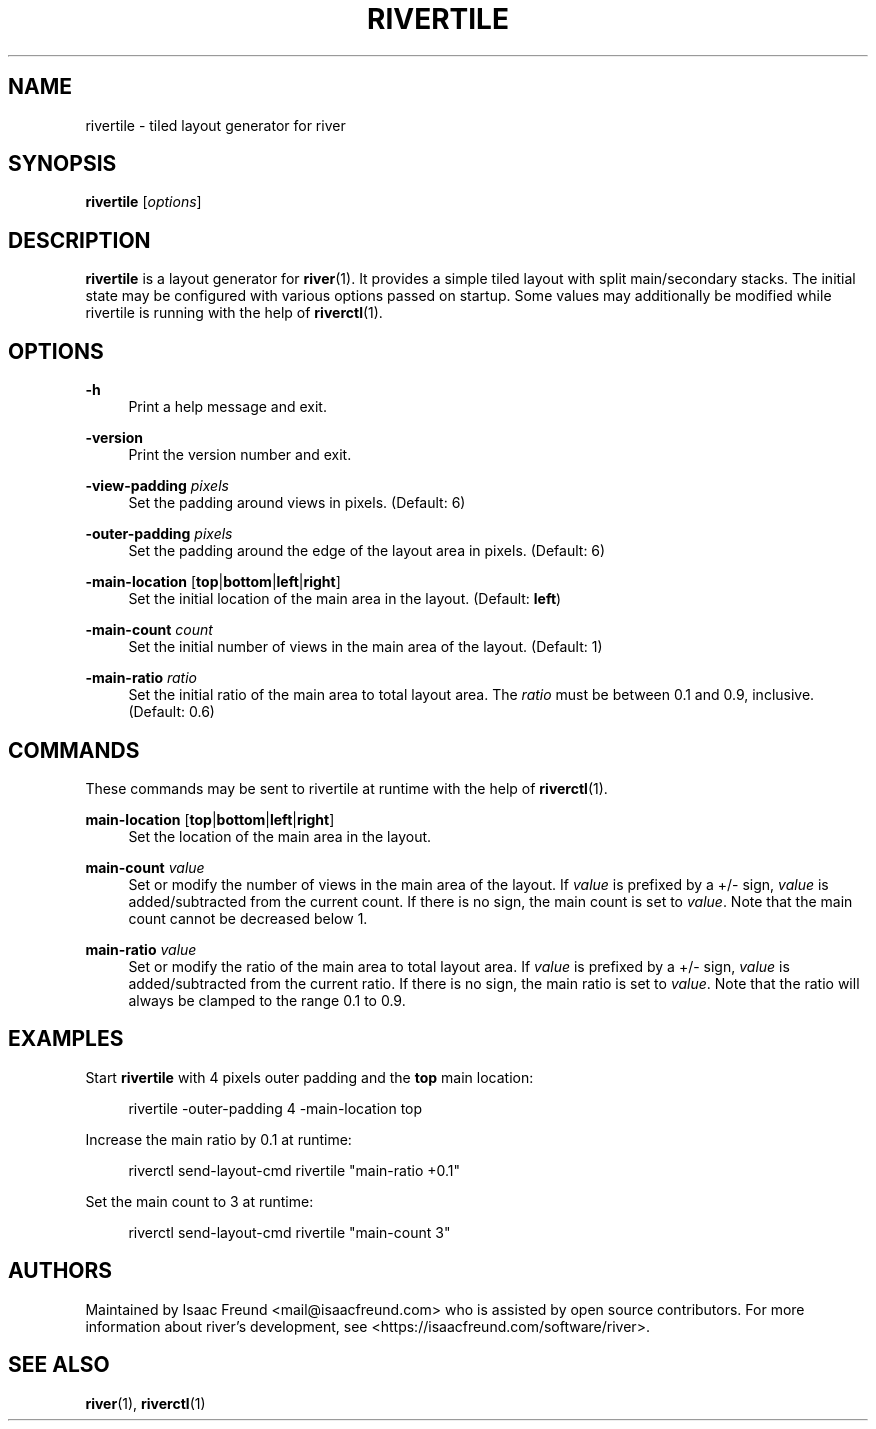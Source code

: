 .\" Generated by scdoc 1.11.3
.\" Complete documentation for this program is not available as a GNU info page
.ie \n(.g .ds Aq \(aq
.el       .ds Aq '
.nh
.ad l
.\" Begin generated content:
.TH "RIVERTILE" "1" "1980-01-01"
.PP
.SH NAME
.PP
rivertile - tiled layout generator for river
.PP
.SH SYNOPSIS
.PP
\fBrivertile\fR [\fIoptions\fR]
.PP
.SH DESCRIPTION
.PP
\fBrivertile\fR is a layout generator for \fBriver\fR(1).\& It provides a simple tiled
layout with split main/secondary stacks.\& The initial state may be configured
with various options passed on startup.\& Some values may additionally be
modified while rivertile is running with the help of \fBriverctl\fR(1).\&
.PP
.SH OPTIONS
.PP
\fB-h\fR
.RS 4
Print a help message and exit.\&
.PP
.RE
\fB-version\fR
.RS 4
Print the version number and exit.\&
.PP
.RE
\fB-view-padding\fR \fIpixels\fR
.RS 4
Set the padding around views in pixels.\& (Default: 6)
.PP
.RE
\fB-outer-padding\fR \fIpixels\fR
.RS 4
Set the padding around the edge of the layout area in pixels.\&
(Default: 6)
.PP
.RE
\fB-main-location\fR [\fBtop\fR|\fBbottom\fR|\fBleft\fR|\fBright\fR]
.RS 4
Set the initial location of the main area in the layout.\&
(Default: \fBleft\fR)
.PP
.RE
\fB-main-count\fR \fIcount\fR
.RS 4
Set the initial number of views in the main area of the
layout.\& (Default: 1)
.PP
.RE
\fB-main-ratio\fR \fIratio\fR
.RS 4
Set the initial ratio of the main area to total layout area.\& The
\fIratio\fR must be between 0.\&1 and 0.\&9, inclusive.\& (Default: 0.\&6)
.PP
.RE
.SH COMMANDS
.PP
These commands may be sent to rivertile at runtime with the help of
\fBriverctl\fR(1).\&
.PP
\fBmain-location\fR [\fBtop\fR|\fBbottom\fR|\fBleft\fR|\fBright\fR]
.RS 4
Set the location of the main area in the layout.\&
.PP
.RE
\fBmain-count\fR \fIvalue\fR
.RS 4
Set or modify the number of views in the main area of the layout.\& If
\fIvalue\fR is prefixed by a +/- sign, \fIvalue\fR is added/subtracted from the
current count.\& If there is no sign, the main count is set to \fIvalue\fR.\&
Note that the main count cannot be decreased below 1.\&
.PP
.RE
\fBmain-ratio\fR \fIvalue\fR
.RS 4
Set or modify the ratio of the main area to total layout area.\& If
\fIvalue\fR is prefixed by a +/- sign, \fIvalue\fR is added/subtracted from
the current ratio.\& If there is no sign, the main ratio is set to
\fIvalue\fR.\& Note that the ratio will always be clamped to the range
0.\&1 to 0.\&9.\&
.PP
.RE
.SH EXAMPLES
.PP
Start \fBrivertile\fR with 4 pixels outer padding and the \fBtop\fR main location:
.PP
.RS 4
rivertile -outer-padding 4 -main-location top
.PP
.RE
Increase the main ratio by 0.\&1 at runtime:
.PP
.RS 4
riverctl send-layout-cmd rivertile "main-ratio +0.\&1"
.PP
.RE
Set the main count to 3 at runtime:
.PP
.RS 4
riverctl send-layout-cmd rivertile "main-count 3"
.PP
.RE
.SH AUTHORS
.PP
Maintained by Isaac Freund <mail@isaacfreund.\&com> who is assisted by open
source contributors.\& For more information about river'\&s development, see
<https://isaacfreund.\&com/software/river>.\&
.PP
.SH SEE ALSO
.PP
\fBriver\fR(1), \fBriverctl\fR(1)
